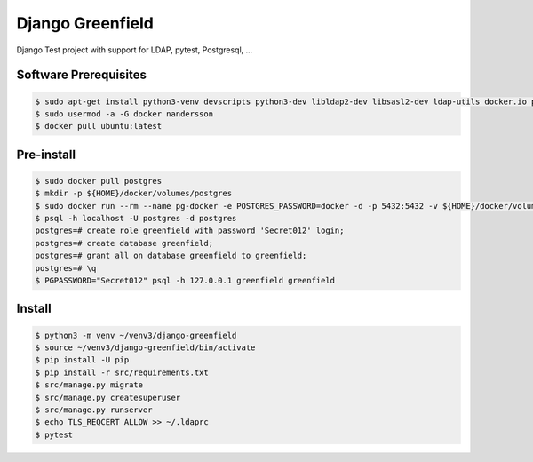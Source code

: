 =================
Django Greenfield
=================

Django Test project with support for LDAP, pytest, Postgresql, ...


Software Prerequisites
----------------------

.. code:: bash

  $ sudo apt-get install python3-venv devscripts python3-dev libldap2-dev libsasl2-dev ldap-utils docker.io postgresql-client-common postgresql-client-10 sqlitebrowser pgadmin3 -y
  $ sudo usermod -a -G docker nandersson
  $ docker pull ubuntu:latest
  
Pre-install
-----------

.. code:: bash

  $ sudo docker pull postgres
  $ mkdir -p ${HOME}/docker/volumes/postgres
  $ sudo docker run --rm --name pg-docker -e POSTGRES_PASSWORD=docker -d -p 5432:5432 -v ${HOME}/docker/volumes/postgres:/var/lib/postgresql/data postgres
  $ psql -h localhost -U postgres -d postgres
  postgres=# create role greenfield with password 'Secret012' login;
  postgres=# create database greenfield;
  postgres=# grant all on database greenfield to greenfield;
  postgres=# \q
  $ PGPASSWORD="Secret012" psql -h 127.0.0.1 greenfield greenfield
  
Install
-------

.. code:: bash

  $ python3 -m venv ~/venv3/django-greenfield
  $ source ~/venv3/django-greenfield/bin/activate
  $ pip install -U pip
  $ pip install -r src/requirements.txt
  $ src/manage.py migrate
  $ src/manage.py createsuperuser
  $ src/manage.py runserver
  $ echo TLS_REQCERT ALLOW >> ~/.ldaprc
  $ pytest
